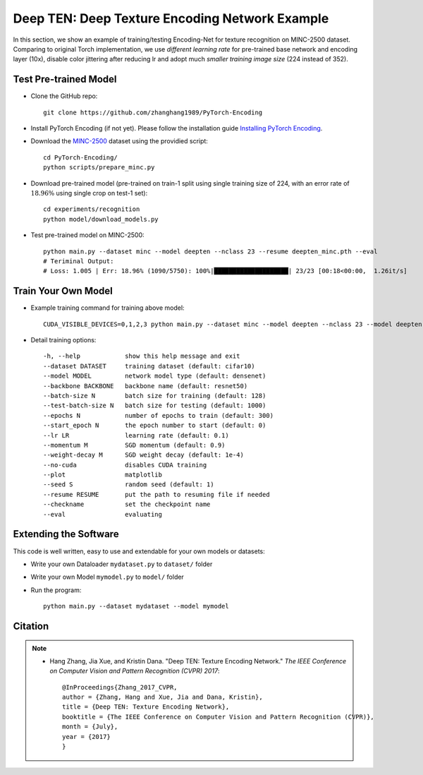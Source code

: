 Deep TEN: Deep Texture Encoding Network Example
===============================================

.. image:: ../_static/img/cvpr17.svg
        :width: 100%
        :align: left

In this section, we show an example of training/testing Encoding-Net for texture recognition on MINC-2500 dataset. Comparing to original Torch implementation, we use *different learning rate* for pre-trained base network and encoding layer (10x), disable color jittering after reducing lr and adopt much *smaller training image size* (224 instead of 352). 


Test Pre-trained Model
----------------------

- Clone the GitHub repo::

    git clone https://github.com/zhanghang1989/PyTorch-Encoding

- Install PyTorch Encoding (if not yet). Please follow the installation guide `Installing PyTorch Encoding <../notes/compile.html>`_.

- Download the `MINC-2500 <http://opensurfaces.cs.cornell.edu/publications/minc/>`_ dataset using the providied script::

    cd PyTorch-Encoding/
    python scripts/prepare_minc.py

- Download pre-trained model (pre-trained on train-1 split using single training size of 224, with an error rate of :math:`18.96\%` using single crop on test-1 set)::

    cd experiments/recognition
    python model/download_models.py

- Test pre-trained model on MINC-2500::

    python main.py --dataset minc --model deepten --nclass 23 --resume deepten_minc.pth --eval
    # Teriminal Output:
    # Loss: 1.005 | Err: 18.96% (1090/5750): 100%|████████████████████| 23/23 [00:18<00:00,  1.26it/s]


Train Your Own Model
--------------------

- Example training command for training above model::

    CUDA_VISIBLE_DEVICES=0,1,2,3 python main.py --dataset minc --model deepten --nclass 23 --model deepten --batch-size 512 --lr 0.004 --epochs 80 --lr-step 60 --lr-scheduler step

- Detail training options::

  -h, --help            show this help message and exit
  --dataset DATASET     training dataset (default: cifar10)
  --model MODEL         network model type (default: densenet)
  --backbone BACKBONE   backbone name (default: resnet50)
  --batch-size N        batch size for training (default: 128)
  --test-batch-size N   batch size for testing (default: 1000)
  --epochs N            number of epochs to train (default: 300)
  --start_epoch N       the epoch number to start (default: 0)
  --lr LR               learning rate (default: 0.1)
  --momentum M          SGD momentum (default: 0.9)
  --weight-decay M      SGD weight decay (default: 1e-4)
  --no-cuda             disables CUDA training
  --plot                matplotlib
  --seed S              random seed (default: 1)
  --resume RESUME       put the path to resuming file if needed
  --checkname           set the checkpoint name
  --eval                evaluating


Extending the Software
----------------------

This code is well written, easy to use and extendable for your own models or datasets:

- Write your own Dataloader ``mydataset.py`` to ``dataset/`` folder

- Write your own Model ``mymodel.py`` to ``model/`` folder

- Run the program::

    python main.py --dataset mydataset --model mymodel


Citation
--------

.. note::
    * Hang Zhang, Jia Xue, and Kristin Dana. "Deep TEN: Texture Encoding Network." *The IEEE Conference on Computer Vision and Pattern Recognition (CVPR) 2017*::

        @InProceedings{Zhang_2017_CVPR,
        author = {Zhang, Hang and Xue, Jia and Dana, Kristin},
        title = {Deep TEN: Texture Encoding Network},
        booktitle = {The IEEE Conference on Computer Vision and Pattern Recognition (CVPR)},
        month = {July},
        year = {2017}
        }
